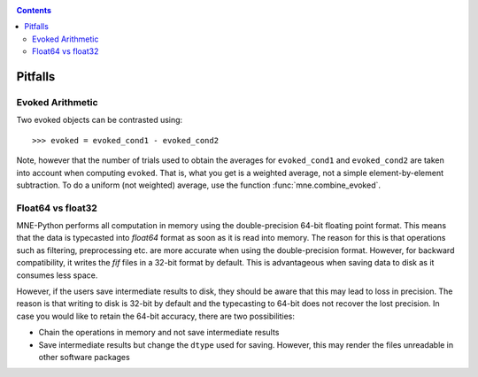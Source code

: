 .. _pitfalls:

.. contents:: Contents
   :local:
   :depth: 2

Pitfalls
########

Evoked Arithmetic
=================

Two evoked objects can be contrasted using::

	>>> evoked = evoked_cond1 - evoked_cond2

Note, however that the number of trials used to obtain the averages for ``evoked_cond1`` and ``evoked_cond2`` are taken into account when computing ``evoked``. That is, what you get is a weighted average, not a simple element-by-element subtraction. To do a uniform (not weighted) average, use the function :func:`mne.combine_evoked`.

Float64 vs float32
==================

MNE-Python performs all computation in memory using the double-precision 64-bit floating point format. This means that the data is typecasted into `float64` format as soon as it is read into memory. The reason for this is that operations such as filtering, preprocessing etc. are more accurate when using the double-precision format. However, for backward compatibility, it writes the `fif` files in a 32-bit format by default. This is advantageous when saving data to disk as it consumes less space. 

However, if the users save intermediate results to disk, they should be aware that this may lead to loss in precision. The reason is that writing to disk is 32-bit by default and the typecasting to 64-bit does not recover the lost precision. In case you would like to retain the 64-bit accuracy, there are two possibilities: 

* Chain the operations in memory and not save intermediate results
* Save intermediate results but change the ``dtype`` used for saving. However, this may render the files unreadable in other software packages
